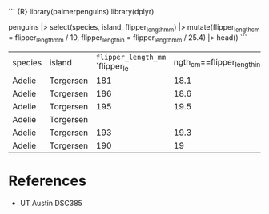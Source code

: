 ``` {R} library(palmerpenguins) library(dplyr)

penguins |> select(species, island, flipper_length_mm) |>
mutate(flipper_length_cm = flipper_length_mm / 10, flipper_length_in =
flipper_length_mm / 25.4) |> head() ```

| species | island    | =flipper_length_mm= `flipper_le | ngth_cm==flipper_length_in` |                  |
| Adelie  | Torgersen | 181                             | 18.1                        | 7.1259842519685  |
| Adelie  | Torgersen | 186                             | 18.6                        | 7.32283464566929 |
| Adelie  | Torgersen | 195                             | 19.5                        | 7.67716535433071 |
| Adelie  | Torgersen |                                 |                             |                  |
| Adelie  | Torgersen | 193                             | 19.3                        | 7.59842519685039 |
| Adelie  | Torgersen | 190                             | 19                          | 7.48031496062992 |

* References
:PROPERTIES:
:CUSTOM_ID: references
:END:
- UT Austin DSC385
